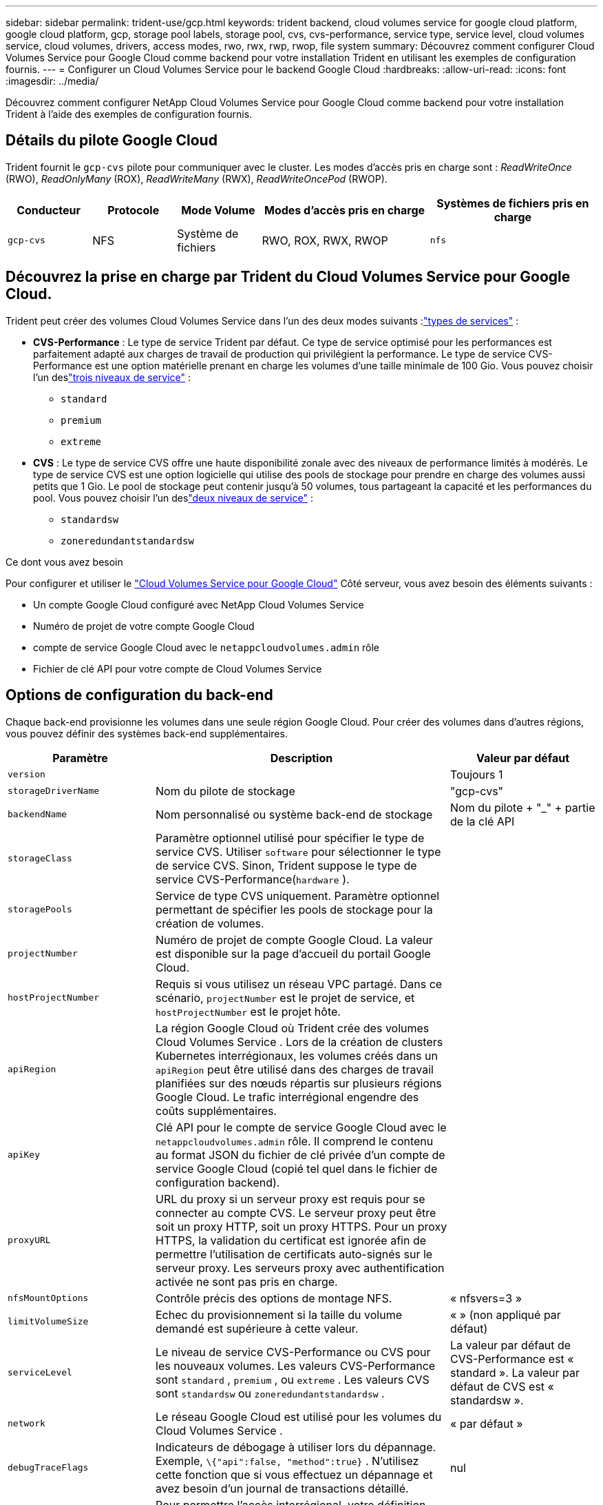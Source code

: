 ---
sidebar: sidebar 
permalink: trident-use/gcp.html 
keywords: trident backend, cloud volumes service for google cloud platform, google cloud platform, gcp, storage pool labels, storage pool, cvs, cvs-performance, service type, service level, cloud volumes service, cloud volumes, drivers, access modes, rwo, rwx, rwp, rwop, file system 
summary: Découvrez comment configurer Cloud Volumes Service pour Google Cloud comme backend pour votre installation Trident en utilisant les exemples de configuration fournis. 
---
= Configurer un Cloud Volumes Service pour le backend Google Cloud
:hardbreaks:
:allow-uri-read: 
:icons: font
:imagesdir: ../media/


[role="lead"]
Découvrez comment configurer NetApp Cloud Volumes Service pour Google Cloud comme backend pour votre installation Trident à l'aide des exemples de configuration fournis.



== Détails du pilote Google Cloud

Trident fournit le `gcp-cvs` pilote pour communiquer avec le cluster. Les modes d'accès pris en charge sont : _ReadWriteOnce_ (RWO), _ReadOnlyMany_ (ROX), _ReadWriteMany_ (RWX), _ReadWriteOncePod_ (RWOP).

[cols="1, 1, 1, 2, 2"]
|===
| Conducteur | Protocole | Mode Volume | Modes d'accès pris en charge | Systèmes de fichiers pris en charge 


| `gcp-cvs`  a| 
NFS
 a| 
Système de fichiers
 a| 
RWO, ROX, RWX, RWOP
 a| 
`nfs`

|===


== Découvrez la prise en charge par Trident du Cloud Volumes Service pour Google Cloud.

Trident peut créer des volumes Cloud Volumes Service dans l'un des deux modes suivants :link:https://cloud.google.com/architecture/partners/netapp-cloud-volumes/service-types["types de services"^] :

* *CVS-Performance* : Le type de service Trident par défaut. Ce type de service optimisé pour les performances est parfaitement adapté aux charges de travail de production qui privilégient la performance. Le type de service CVS-Performance est une option matérielle prenant en charge les volumes d'une taille minimale de 100 Gio. Vous pouvez choisir l'un deslink:https://cloud.google.com/architecture/partners/netapp-cloud-volumes/service-levels#service_levels_for_the_cvs-performance_service_type["trois niveaux de service"^] :
+
** `standard`
** `premium`
** `extreme`


* *CVS* : Le type de service CVS offre une haute disponibilité zonale avec des niveaux de performance limités à modérés. Le type de service CVS est une option logicielle qui utilise des pools de stockage pour prendre en charge des volumes aussi petits que 1 Gio. Le pool de stockage peut contenir jusqu'à 50 volumes, tous partageant la capacité et les performances du pool. Vous pouvez choisir l'un deslink:https://cloud.google.com/architecture/partners/netapp-cloud-volumes/service-levels#service_levels_for_the_cvs_service_type["deux niveaux de service"^] :
+
** `standardsw`
** `zoneredundantstandardsw`




.Ce dont vous avez besoin
Pour configurer et utiliser le https://cloud.netapp.com/cloud-volumes-service-for-gcp?utm_source=NetAppTrident_ReadTheDocs&utm_campaign=Trident["Cloud Volumes Service pour Google Cloud"^] Côté serveur, vous avez besoin des éléments suivants :

* Un compte Google Cloud configuré avec NetApp Cloud Volumes Service
* Numéro de projet de votre compte Google Cloud
* compte de service Google Cloud avec le `netappcloudvolumes.admin` rôle
* Fichier de clé API pour votre compte de Cloud Volumes Service




== Options de configuration du back-end

Chaque back-end provisionne les volumes dans une seule région Google Cloud. Pour créer des volumes dans d'autres régions, vous pouvez définir des systèmes back-end supplémentaires.

[cols="1, 2, 1"]
|===
| Paramètre | Description | Valeur par défaut 


| `version` |  | Toujours 1 


| `storageDriverName` | Nom du pilote de stockage | "gcp-cvs" 


| `backendName` | Nom personnalisé ou système back-end de stockage | Nom du pilote + "_" + partie de la clé API 


| `storageClass` | Paramètre optionnel utilisé pour spécifier le type de service CVS. Utiliser `software` pour sélectionner le type de service CVS. Sinon, Trident suppose le type de service CVS-Performance(`hardware` ). |  


| `storagePools` | Service de type CVS uniquement. Paramètre optionnel permettant de spécifier les pools de stockage pour la création de volumes. |  


| `projectNumber` | Numéro de projet de compte Google Cloud. La valeur est disponible sur la page d'accueil du portail Google Cloud. |  


| `hostProjectNumber` | Requis si vous utilisez un réseau VPC partagé. Dans ce scénario, `projectNumber` est le projet de service, et `hostProjectNumber` est le projet hôte. |  


| `apiRegion` | La région Google Cloud où Trident crée des volumes Cloud Volumes Service . Lors de la création de clusters Kubernetes interrégionaux, les volumes créés dans un `apiRegion` peut être utilisé dans des charges de travail planifiées sur des nœuds répartis sur plusieurs régions Google Cloud. Le trafic interrégional engendre des coûts supplémentaires. |  


| `apiKey` | Clé API pour le compte de service Google Cloud avec le `netappcloudvolumes.admin` rôle. Il comprend le contenu au format JSON du fichier de clé privée d'un compte de service Google Cloud (copié tel quel dans le fichier de configuration backend). |  


| `proxyURL` | URL du proxy si un serveur proxy est requis pour se connecter au compte CVS. Le serveur proxy peut être soit un proxy HTTP, soit un proxy HTTPS. Pour un proxy HTTPS, la validation du certificat est ignorée afin de permettre l'utilisation de certificats auto-signés sur le serveur proxy. Les serveurs proxy avec authentification activée ne sont pas pris en charge. |  


| `nfsMountOptions` | Contrôle précis des options de montage NFS. | « nfsvers=3 » 


| `limitVolumeSize` | Echec du provisionnement si la taille du volume demandé est supérieure à cette valeur. | « » (non appliqué par défaut) 


| `serviceLevel` | Le niveau de service CVS-Performance ou CVS pour les nouveaux volumes. Les valeurs CVS-Performance sont `standard` , `premium` , ou `extreme` . Les valeurs CVS sont `standardsw` ou `zoneredundantstandardsw` . | La valeur par défaut de CVS-Performance est « standard ». La valeur par défaut de CVS est « standardsw ». 


| `network` | Le réseau Google Cloud est utilisé pour les volumes du Cloud Volumes Service . | « par défaut » 


| `debugTraceFlags` | Indicateurs de débogage à utiliser lors du dépannage. Exemple, `\{"api":false, "method":true}` . N’utilisez cette fonction que si vous effectuez un dépannage et avez besoin d’un journal de transactions détaillé. | nul 


| `allowedTopologies` | Pour permettre l'accès interrégional, votre définition StorageClass pour `allowedTopologies` doit inclure toutes les régions. Par exemple:
`- key: topology.kubernetes.io/region
  values:
  - us-east1
  - europe-west1` |  
|===


== Options de provisionnement de volumes

Vous pouvez contrôler le provisionnement de volume par défaut dans le `defaults` section du fichier de configuration.

[cols=",,"]
|===
| Paramètre | Description | Valeur par défaut 


| `exportRule` | Les règles d'exportation pour les nouveaux volumes. Doit être une liste séparée par des virgules de toute combinaison d'adresses IPv4 ou de sous-réseaux IPv4 en notation CIDR. | « 0.0.0.0/0 » 


| `snapshotDir` | Accès au `.snapshot` répertoire | « faux » 


| `snapshotReserve` | Pourcentage de volume réservé pour les snapshots | "" (accepter la valeur par défaut de CVS : 0) 


| `size` | La taille des nouveaux volumes. La taille minimale requise pour CVS-Performance est de 100 Gio. La valeur minimale de CVS est de 1 Gio. | Le type de service CVS-Performance est par défaut de « 100 Gio ». Le type de service CVS ne définit pas de valeur par défaut, mais exige un minimum de 1 Gio. 
|===


== Exemples de types de services CVS-Performance

Les exemples suivants fournissent des exemples de configurations pour le type de service CVS-Performance.

.Exemple 1 : Configuration minimale
[%collapsible]
====
Il s'agit de la configuration minimale du backend utilisant le type de service CVS-Performance par défaut avec le niveau de service « standard » par défaut.

[source, yaml]
----
---
version: 1
storageDriverName: gcp-cvs
projectNumber: "012345678901"
apiRegion: us-west2
apiKey:
  type: service_account
  project_id: my-gcp-project
  private_key_id: <id_value>
  private_key: |
    -----BEGIN PRIVATE KEY-----
    <key_value>
    -----END PRIVATE KEY-----
  client_email: cloudvolumes-admin-sa@my-gcp-project.iam.gserviceaccount.com
  client_id: "123456789012345678901"
  auth_uri: https://accounts.google.com/o/oauth2/auth
  token_uri: https://oauth2.googleapis.com/token
  auth_provider_x509_cert_url: https://www.googleapis.com/oauth2/v1/certs
  client_x509_cert_url: https://www.googleapis.com/robot/v1/metadata/x509/cloudvolumes-admin-sa%40my-gcp-project.iam.gserviceaccount.com
----
====
.Exemple 2 : Configuration du niveau de service
[%collapsible]
====
Cet exemple illustre les options de configuration du backend, notamment le niveau de service et les valeurs par défaut du volume.

[source, yaml]
----
---
version: 1
storageDriverName: gcp-cvs
projectNumber: '012345678901'
apiRegion: us-west2
apiKey:
  type: service_account
  project_id: my-gcp-project
  private_key_id: "<id_value>"
  private_key: |
    -----BEGIN PRIVATE KEY-----
    <key_value>
    -----END PRIVATE KEY-----
  client_email: cloudvolumes-admin-sa@my-gcp-project.iam.gserviceaccount.com
  client_id: '123456789012345678901'
  auth_uri: https://accounts.google.com/o/oauth2/auth
  token_uri: https://oauth2.googleapis.com/token
  auth_provider_x509_cert_url: https://www.googleapis.com/oauth2/v1/certs
  client_x509_cert_url: https://www.googleapis.com/robot/v1/metadata/x509/cloudvolumes-admin-sa%40my-gcp-project.iam.gserviceaccount.com
proxyURL: http://proxy-server-hostname/
nfsMountOptions: vers=3,proto=tcp,timeo=600
limitVolumeSize: 10Ti
serviceLevel: premium
defaults:
  snapshotDir: 'true'
  snapshotReserve: '5'
  exportRule: 10.0.0.0/24,10.0.1.0/24,10.0.2.100
  size: 5Ti
----
====
.Exemple 3 : Configuration du pool virtuel
[%collapsible]
====
Cet échantillon utilise `storage` pour configurer les pools virtuels et le `StorageClasses` qui renvoient à eux. Se référer à<<Définitions des classes de stockage>> pour voir comment les classes de stockage étaient définies.

Ici, des valeurs par défaut spécifiques sont définies pour tous les pools virtuels, qui définissent les `snapshotReserve` à 5 % et le `exportRule` à 0.0.0.0/0. Les pools virtuels sont définis dans le `storage` section. Chaque pool virtuel individuel définit ses propres `serviceLevel` et certaines pools écrasent les valeurs par défaut. Des étiquettes virtuelles ont été utilisées pour différencier les bassins en fonction de `performance` et `protection` .

[source, yaml]
----
---
version: 1
storageDriverName: gcp-cvs
projectNumber: '012345678901'
apiRegion: us-west2
apiKey:
  type: service_account
  project_id: my-gcp-project
  private_key_id: "<id_value>"
  private_key: |
    -----BEGIN PRIVATE KEY-----
    <key_value>
    -----END PRIVATE KEY-----
  client_email: cloudvolumes-admin-sa@my-gcp-project.iam.gserviceaccount.com
  client_id: '123456789012345678901'
  auth_uri: https://accounts.google.com/o/oauth2/auth
  token_uri: https://oauth2.googleapis.com/token
  auth_provider_x509_cert_url: https://www.googleapis.com/oauth2/v1/certs
  client_x509_cert_url: https://www.googleapis.com/robot/v1/metadata/x509/cloudvolumes-admin-sa%40my-gcp-project.iam.gserviceaccount.com
nfsMountOptions: vers=3,proto=tcp,timeo=600
defaults:
  snapshotReserve: '5'
  exportRule: 0.0.0.0/0
labels:
  cloud: gcp
region: us-west2
storage:
- labels:
    performance: extreme
    protection: extra
  serviceLevel: extreme
  defaults:
    snapshotDir: 'true'
    snapshotReserve: '10'
    exportRule: 10.0.0.0/24
- labels:
    performance: extreme
    protection: standard
  serviceLevel: extreme
- labels:
    performance: premium
    protection: extra
  serviceLevel: premium
  defaults:
    snapshotDir: 'true'
    snapshotReserve: '10'
- labels:
    performance: premium
    protection: standard
  serviceLevel: premium
- labels:
    performance: standard
  serviceLevel: standard

----
====


=== Définitions des classes de stockage

Les définitions StorageClass suivantes s'appliquent à l'exemple de configuration de pool virtuel. En utilisant `parameters.selector` Vous pouvez spécifier pour chaque StorageClass le pool virtuel utilisé pour héberger un volume. Le volume comprendra les aspects définis dans le pool choisi.

.Exemple de classe de stockage
[%collapsible]
====
[source, yaml]
----
---
apiVersion: storage.k8s.io/v1
kind: StorageClass
metadata:
  name: cvs-extreme-extra-protection
provisioner: csi.trident.netapp.io
parameters:
  selector: performance=extreme; protection=extra
allowVolumeExpansion: true
---
apiVersion: storage.k8s.io/v1
kind: StorageClass
metadata:
  name: cvs-extreme-standard-protection
provisioner: csi.trident.netapp.io
parameters:
  selector: performance=premium; protection=standard
allowVolumeExpansion: true
---
apiVersion: storage.k8s.io/v1
kind: StorageClass
metadata:
  name: cvs-premium-extra-protection
provisioner: csi.trident.netapp.io
parameters:
  selector: performance=premium; protection=extra
allowVolumeExpansion: true
---
apiVersion: storage.k8s.io/v1
kind: StorageClass
metadata:
  name: cvs-premium
provisioner: csi.trident.netapp.io
parameters:
  selector: performance=premium; protection=standard
allowVolumeExpansion: true
---
apiVersion: storage.k8s.io/v1
kind: StorageClass
metadata:
  name: cvs-standard
provisioner: csi.trident.netapp.io
parameters:
  selector: performance=standard
allowVolumeExpansion: true
---
apiVersion: storage.k8s.io/v1
kind: StorageClass
metadata:
  name: cvs-extra-protection
provisioner: csi.trident.netapp.io
parameters:
  selector: protection=extra
allowVolumeExpansion: true

----
====
* La première classe de stockage(`cvs-extreme-extra-protection` ) correspond à la première piscine virtuelle. Il s'agit du seul pool offrant des performances extrêmes avec une réserve de snapshots de 10 %.
* La dernière classe de stockage(`cvs-extra-protection` ) désigne tout pool de stockage qui fournit une réserve d'instantanés de 10 %. Trident détermine le pool virtuel sélectionné et s'assure que les exigences de réserve de snapshots sont respectées.




== Exemples de types de services CVS

Les exemples suivants fournissent des exemples de configurations pour le type de service CVS.

.Exemple 1 : Configuration minimale
[%collapsible]
====
Voici la configuration minimale du backend utilisant `storageClass` pour spécifier le type de service CVS et la valeur par défaut `standardsw` niveau de service.

[source, yaml]
----
---
version: 1
storageDriverName: gcp-cvs
projectNumber: '012345678901'
storageClass: software
apiRegion: us-east4
apiKey:
  type: service_account
  project_id: my-gcp-project
  private_key_id: "<id_value>"
  private_key: |
    -----BEGIN PRIVATE KEY-----
    <key_value>
    -----END PRIVATE KEY-----
  client_email: cloudvolumes-admin-sa@my-gcp-project.iam.gserviceaccount.com
  client_id: '123456789012345678901'
  auth_uri: https://accounts.google.com/o/oauth2/auth
  token_uri: https://oauth2.googleapis.com/token
  auth_provider_x509_cert_url: https://www.googleapis.com/oauth2/v1/certs
  client_x509_cert_url: https://www.googleapis.com/robot/v1/metadata/x509/cloudvolumes-admin-sa%40my-gcp-project.iam.gserviceaccount.com
serviceLevel: standardsw
----
====
.Exemple 2 : Configuration du pool de stockage
[%collapsible]
====
Cette configuration backend d'exemple utilise `storagePools` configurer un pool de stockage.

[source, yaml]
----
---
version: 1
storageDriverName: gcp-cvs
backendName: gcp-std-so-with-pool
projectNumber: '531265380079'
apiRegion: europe-west1
apiKey:
  type: service_account
  project_id: cloud-native-data
  private_key_id: "<id_value>"
  private_key: |-
    -----BEGIN PRIVATE KEY-----
    <key_value>
    -----END PRIVATE KEY-----
  client_email: cloudvolumes-admin-sa@cloud-native-data.iam.gserviceaccount.com
  client_id: '107071413297115343396'
  auth_uri: https://accounts.google.com/o/oauth2/auth
  token_uri: https://oauth2.googleapis.com/token
  auth_provider_x509_cert_url: https://www.googleapis.com/oauth2/v1/certs
  client_x509_cert_url: https://www.googleapis.com/robot/v1/metadata/x509/cloudvolumes-admin-sa%40cloud-native-data.iam.gserviceaccount.com
storageClass: software
zone: europe-west1-b
network: default
storagePools:
- 1bc7f380-3314-6005-45e9-c7dc8c2d7509
serviceLevel: Standardsw

----
====


== Et la suite ?

Après avoir créé le fichier de configuration backend, exécutez la commande suivante :

[listing]
----
tridentctl create backend -f <backend-file>
----
Si la création du back-end échoue, la configuration du back-end est erronée. Vous pouvez afficher les journaux pour déterminer la cause en exécutant la commande suivante :

[listing]
----
tridentctl logs
----
Après avoir identifié et corrigé le problème avec le fichier de configuration, vous pouvez exécuter de nouveau la commande create.
